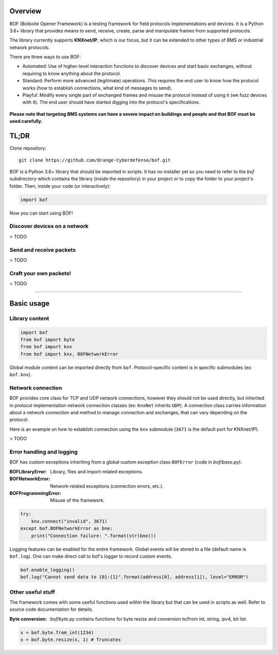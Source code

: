 Overview
========

BOF (Boiboite Opener Framework) is a testing framework for field protocols
implementations and devices. It is a Python 3.6+ library that provides means to
send, receive, create, parse and manipulate frames from supported protocols.

The library currently supports **KNXnet/IP**, which is our focus, but it can be
extended to other types of BMS or industrial network protocols.

There are three ways to use BOF:

* Automated: Use of higher-level interaction functions to discover devices and
  start basic exchanges, without requiring to know anything about the protocol.

* Standard: Perform more advanced (legitimate) operations. This requires the end
  user to know how the protocol works (how to establish connections, what kind
  of messages to send).

* Playful: Modify every single part of exchanged frames and misuse the protocol
  instead of using it (we fuzz devices with it). The end user should have
  started digging into the protocol's specifications.

.. figure:: images/bof_levels.png

**Please note that targeting BMS systems can have a severe impact on buildings and
people and that BOF must be used carefully.**

TL;DR
=====

Clone repository::

    git clone https://github.com/Orange-Cyberdefense/bof.git

BOF is a Python 3.6+ library that should be imported in scripts.  It has no
installer yet so you need to refer to the `bof` subdirectory which contains the
library (inside the repository) in your project or to copy the folder to your
project's folder. Then, inside your code (or interactively):

.. code-block:: python

   import bof

Now you can start using BOF!

Discover devices on a network
-----------------------------

> TODO

Send and receive packets
------------------------

> TODO

Craft your own packets!
-----------------------

> TODO

----------------------

Basic usage
===========

Library content
---------------

.. code-block:: python

    import bof
    from bof import byte
    from bof import knx
    from bof import knx, BOFNetworkError

Global module content can be imported directly from ``bof``. Protocol-specific
content is in specific submodules (ex: ``bof.knx``).

Network connection
------------------

BOF provides core class for TCP and UDP network connections, however they should
not be used directly, but inherited in protocol implementation network
connection classes (ex: ``KnxNet`` inherits ``UDP``). A connection class carries
information about a network connection and method to manage connection and
exchanges, that can vary depending on the protocol.

Here is an example on how to establish connection using the ``knx`` submodule
(``3671`` is the default port for KNXnet/IP).

> TODO

Error handling and logging
--------------------------

BOF has custom exceptions inheriting from a global custom exception class
``BOFError`` (code in `bof/base.py`):

:BOFLibraryError: Library, files and import-related exceptions.
:BOFNetworkError: Network-related exceptions (connection errors, etc.).
:BOFProgrammingError: Misuse of the framework.

.. code-block:: python

   try:
       knx.connect("invalid", 3671)
   except bof.BOFNetworkError as bne:
       print("Connection failure: ".format(str(bne)))

Logging features can be enabled for the entire framework. Global events will be
stored to a file (default name is ``bof.log``). One can make direct call to
bof's logger to record custom events.

.. code-block:: python

    bof.enable_logging()
    bof.log("Cannot send data to {0}:{1}".format(address[0], address[1]), level="ERROR")

Other useful stuff
------------------

The framework comes with some useful functions used within the library but that can
be used in scripts as well. Refer to source code documentation for details.

:Byte conversion: `bof/byte.py` contains functions for byte resize and
		  conversion to/from int, string, ipv4, bit list.

.. code-block:: python

   x = bof.byte.from_int(1234)
   x = bof.byte.resize(x, 1) # Truncates
